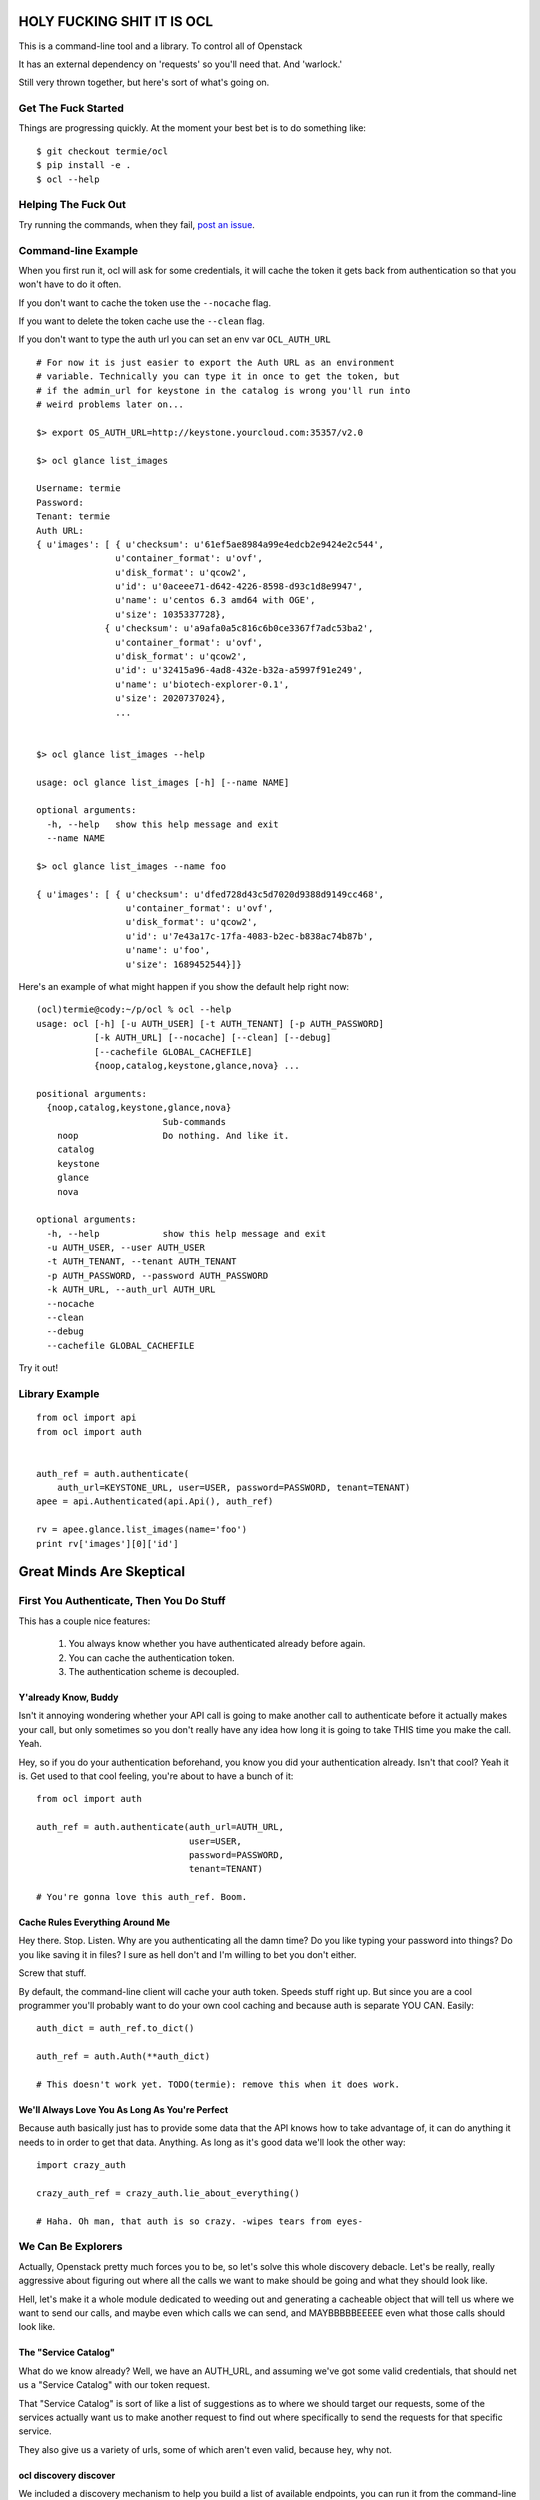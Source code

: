 HOLY FUCKING SHIT IT IS OCL
===========================

This is a command-line tool and a library. To control all of Openstack

It has an external dependency on 'requests' so you'll need that.
And 'warlock.'

Still very thrown together, but here's sort of what's going on.


--------------------
Get The Fuck Started
--------------------

Things are progressing quickly. At the moment your best bet is to do something
like::

  $ git checkout termie/ocl
  $ pip install -e .
  $ ocl --help


--------------------
Helping The Fuck Out
--------------------

Try running the commands, when they fail, `post an issue`_.

 .. _`post an issue`: https://github.com/termie/ocl/issues


--------------------
Command-line Example
--------------------

When you first run it, ocl will ask for some credentials, it will cache the
token it gets back from authentication so that you won't have to do it often.

If you don't want to cache the token use the ``--nocache`` flag.

If you want to delete the token cache use the ``--clean`` flag.

If you don't want to type the auth url you can set an env var ``OCL_AUTH_URL``

::

  # For now it is just easier to export the Auth URL as an environment
  # variable. Technically you can type it in once to get the token, but
  # if the admin_url for keystone in the catalog is wrong you'll run into
  # weird problems later on...

  $> export OS_AUTH_URL=http://keystone.yourcloud.com:35357/v2.0

  $> ocl glance list_images

  Username: termie
  Password:
  Tenant: termie
  Auth URL:
  { u'images': [ { u'checksum': u'61ef5ae8984a99e4edcb2e9424e2c544',
                 u'container_format': u'ovf',
                 u'disk_format': u'qcow2',
                 u'id': u'0aceee71-d642-4226-8598-d93c1d8e9947',
                 u'name': u'centos 6.3 amd64 with OGE',
                 u'size': 1035337728},
               { u'checksum': u'a9afa0a5c816c6b0ce3367f7adc53ba2',
                 u'container_format': u'ovf',
                 u'disk_format': u'qcow2',
                 u'id': u'32415a96-4ad8-432e-b32a-a5997f91e249',
                 u'name': u'biotech-explorer-0.1',
                 u'size': 2020737024},
                 ...


  $> ocl glance list_images --help

  usage: ocl glance list_images [-h] [--name NAME]

  optional arguments:
    -h, --help   show this help message and exit
    --name NAME

  $> ocl glance list_images --name foo

  { u'images': [ { u'checksum': u'dfed728d43c5d7020d9388d9149cc468',
                   u'container_format': u'ovf',
                   u'disk_format': u'qcow2',
                   u'id': u'7e43a17c-17fa-4083-b2ec-b838ac74b87b',
                   u'name': u'foo',
                   u'size': 1689452544}]}


Here's an example of what might happen if you show the default help right now::

  (ocl)termie@cody:~/p/ocl % ocl --help
  usage: ocl [-h] [-u AUTH_USER] [-t AUTH_TENANT] [-p AUTH_PASSWORD]
             [-k AUTH_URL] [--nocache] [--clean] [--debug]
             [--cachefile GLOBAL_CACHEFILE]
             {noop,catalog,keystone,glance,nova} ...

  positional arguments:
    {noop,catalog,keystone,glance,nova}
                          Sub-commands
      noop                Do nothing. And like it.
      catalog
      keystone
      glance
      nova

  optional arguments:
    -h, --help            show this help message and exit
    -u AUTH_USER, --user AUTH_USER
    -t AUTH_TENANT, --tenant AUTH_TENANT
    -p AUTH_PASSWORD, --password AUTH_PASSWORD
    -k AUTH_URL, --auth_url AUTH_URL
    --nocache
    --clean
    --debug
    --cachefile GLOBAL_CACHEFILE


Try it out!

---------------
Library Example
---------------

::

  from ocl import api
  from ocl import auth


  auth_ref = auth.authenticate(
      auth_url=KEYSTONE_URL, user=USER, password=PASSWORD, tenant=TENANT)
  apee = api.Authenticated(api.Api(), auth_ref)

  rv = apee.glance.list_images(name='foo')
  print rv['images'][0]['id']



Great Minds Are Skeptical
=========================

-----------------------------------------
First You Authenticate, Then You Do Stuff
-----------------------------------------

This has a couple nice features:

  1. You always know whether you have authenticated already before again.
  2. You can cache the authentication token.
  3. The authentication scheme is decoupled.


Y'already Know, Buddy
---------------------

Isn't it annoying wondering whether your API call is going to make another
call to authenticate before it actually makes your call, but only sometimes
so you don't really have any idea how long it is going to take THIS time
you make the call. Yeah.

Hey, so if you do your authentication beforehand, you know you did your
authentication already. Isn't that cool? Yeah it is. Get used to that cool
feeling, you're about to have a bunch of it::

  from ocl import auth

  auth_ref = auth.authenticate(auth_url=AUTH_URL,
                               user=USER,
                               password=PASSWORD,
                               tenant=TENANT)

  # You're gonna love this auth_ref. Boom.


Cache Rules Everything Around Me
--------------------------------

Hey there. Stop. Listen. Why are you authenticating all the damn time?
Do you like typing your password into things? Do you like saving it in files?
I sure as hell don't and I'm willing to bet you don't either.

Screw that stuff.

By default, the command-line client will cache your auth token. Speeds stuff
right up. But since you are a cool programmer you'll probably want to do your
own cool caching and because auth is separate YOU CAN. Easily::

  auth_dict = auth_ref.to_dict()

  auth_ref = auth.Auth(**auth_dict)

  # This doesn't work yet. TODO(termie): remove this when it does work.


We'll Always Love You As Long As You're Perfect
-----------------------------------------------

Because auth basically just has to provide some data that the API knows how to
take advantage of, it can do anything it needs to in order to get that data.
Anything. As long as it's good data we'll look the other way::

  import crazy_auth

  crazy_auth_ref = crazy_auth.lie_about_everything()

  # Haha. Oh man, that auth is so crazy. -wipes tears from eyes-


-------------------
We Can Be Explorers
-------------------

Actually, Openstack pretty much forces you to be, so let's solve this
whole discovery debacle. Let's be really, really aggressive about figuring
out where all the calls we want to make should be going and what they should
look like.

Hell, let's make it a whole module dedicated to weeding out and generating a
cacheable object that will tell us where we want to send our calls, and maybe
even which calls we can send, and MAYBBBBBEEEEE even what those calls should
look like.


The "Service Catalog"
---------------------

What do we know already? Well, we have an AUTH_URL, and assuming we've got
some valid credentials, that should net us a "Service Catalog" with our
token request.

That "Service Catalog" is sort of like a list of suggestions as to where we
should target our requests, some of the services actually want us to make
another request to find out where specifically to send the requests for that
specific service.

They also give us a variety of urls, some of which aren't even valid, because
hey, why not.


ocl discovery discover
----------------------

We included a discovery mechanism to help you build a list of available
endpoints, you can run it from the command-line to get the raw output.

Right now it starts with the service catalog returned in your auth token,
and does some heuristics based on urls and data returned from urls to
build up the list of available services, regions, endpoints, versions, etc::

  (ocl)termie@champs:~/p/ocl % ocl discovery discover

  { 'endpoints': [ { 'access': 'public',
                     'endpoint': u'http://example:8774/v2/someuuid',
                     'name': u'nova',
                     'region': u'RegionOne',
                     'service': u'compute',
                     'version': u'v2'},
                   { 'access': 'public',
                     'endpoint': u'http://example:9696/v2.0',
                     'name': u'network',
                     'region': u'RegionOne',
                     'service': u'network',
                     'version': u'v2.0'},
                   { 'access': 'public',
                     'endpoint': u'http://example:9292/v2/',
                     'name': u'glance',
                     'region': u'RegionOne',
                     'service': u'image',
                     'version': u'v2.1'},
                   { 'access': 'public',
                     'endpoint': u'http://example:9292/v2/',
                     'name': u'glance',
                     'region': u'RegionOne',
                     'service': u'image',
                     'version': u'v2.0'},
                   { 'access': 'public',
                     'endpoint': u'http://example:9292/v1/',
                     'name': u'glance',
                     'region': u'RegionOne',
                     'service': u'image',
                     'version': u'v1.1'},
                   { 'access': 'public',
                     'endpoint': u'http://example:9292/v1/',
                     'name': u'glance',
                     'region': u'RegionOne',
                     'service': u'image',
                     'version': u'v1.0'},
                   { 'access': 'public',
                     'endpoint': u'http://example:8776/v1/someuuid',
                     'name': u'cinder',
                     'region': u'RegionOne',
                     'service': u'volume',
                     'version': u'v1'},
                   { 'access': 'public',
                     'endpoint': u'http://example:8888/swift/v1',
                     'name': u'swift',
                     'region': u'RegionOne',
                     'service': u'object-store',
                     'version': u'v1'},
                   { 'access': 'admin',
                     'endpoint': u'http://example:35357/v2.0',
                     'name': u'keystone',
                     'region': u'RegionOne',
                     'service': u'identity',
                     'version': u'v2.0'},
                   { 'access': 'public',
                     'endpoint': u'http://example:5000/v2.0',
                     'name': u'keystone',
                     'region': u'RegionOne',
                     'service': u'identity',
                     'version': u'v2.0'}]}

In some ways this is more verbose and in other ways less verbose, than the
default "service catalog" returned with your token, but it is definitely
more useful. Especially when used as a library!


ocl.discovery.Endpoints
-----------------------

When used as a library, the discovery call hands you back a very pleasant
to use Endpoints data object. Examples::

  from ocl import api
  auth_ref = auth.authenticate(...)
  apee = api.Api()

  endpoints = apee.discovery.discover(auth_ref=auth_ref)

  # List services available
  rv = endpoints.services()
  # [u'compute', u'identity', u'image', u'network', u'object-store', u'volume']

  # Or the versions of the image service available
  rv = endpoints.versions('image')
  # [u'v1.0', u'v1.1', u'v2.0', u'v2.1']

  # Or ask for a specific version
  rv = endpoints.endpoint('image', version='v2.1')
  # { 'access': 'public',
  #   'endpoint': u'http://example:9292/v2/',
  #   'name': u'glance',
  #   'region': u'RegionOne',
  #   'service': u'image',
  #   'version': u'v2.1'}

Have fun, champs.

--------------
State No State
--------------


I Don't Know What A Monad Is
----------------------------

But that doesn't mean we can't try to make our interfaces conform to some
vaguely functional ideas.

The vast majority of API methods (all methods that result in an authenticated
call) require an ``auth_ref`` parameter that is always passed as a keyword.::

  from ocl import api
  from ocl import auth

  auth_ref = auth.authenticate(...)
  apee = api.Api()

  images = apee.glance.list_image(auth_ref=auth_ref)

  # Remember that it auth_ref always passed as a keyword


Let's Pretend We Know Stuff Though
----------------------------------

Typing all that stuff can be soooooooooo tiring. I got so tired writing this
that I didn't even fill in the argument names for all the filters you can use
in a lot of places. Hah!

Nobody wants to type that silly stuff in all the time, so there's a helper
that sort of like provides you with a version of the API that doesn't need
all that because it wraps the methods and passes the ``auth_ref`` in
automatically::

  from ocl import api
  from ocl import auth

  auth_ref = auth.authenticate(...)
  apee = api.Authenticated(api.Api(), auth_ref)

  images = apee.glance.list_image()

  # You can probably forget most of that stuff about keywords


Caching Too!
------------

The same model works with caching, too. Every method takes a ``cache_ref``
parameter, but we also have a wrapper for that::

  from ocl import api
  from ocl import auth
  from ocl import cache

  auth_ref = auth.authenticate(...)
  cache_ref = cache.Cache()
  apee = api.Cached(api.Authenticated(api.Api(), auth_ref), cache_ref)

  # This will cache all the image id / name mappings, for example
  images = apee.glance.list_images()

  # This won't have to make an http call! Cool!
  some_id = apee.glance.image_id(some_name)


-----------
Data Stuffs
-----------

Openstack has a weird API, don't even try to pretend it doesn't.

I hate having to think about what crazy organization different responses
have, but I also hate having to use (other) people's crazy object models.

As expected, we're going to let you do either.


Raw Deal
--------

The basics when you use any of the API methods will in almost all cases give
you back a basic dictionary that is a direct copy of the parsed result::

  from ocl import api

  a = api.PluginApi()
  rv = a.some_method()
  rv['some_value']


Actually, That Was A Lie
------------------------

Turns out that wasn't a basic dictionary. We'd apologize for lying to you,
but we don't know you and I don't care about your feelings.

Just kidding, we love you.

That thing we returned is actually smart and stuff, so even though it _looks_
like a dictionary to your pathetic little eyes, it actually has a power level
over 9000::

  from ocl import api

  a = api.PluginApi()
  rv = a.glance.list_images()

  # The response of the list images call looks a lot like
  {'images': [
    {'some_image_property': 'foo',},
    {'some_image_property': 'bar',},
    ]
   }

  rv['images']  # would look like the list from the above dict

  # But rv is actually an ImageCollection instance so you can treat it
  # like an iterator of Image instances.
  for image in rv.images:
    print image.size


------------------
Command-Line Sugar
------------------

Because half of the goal of this bad boy is to provide you, Sir User, a
wicked great command-line interface, we did some nice things for you.

  1. Auth token caching.
  2. Automatic name / id lookup and conversion.
  3. Lazy extensibility.


Stop Authenticating, Start Being Already Authenticated
------------------------------------------------------

The command-line tool defaults to caching your authentication token (not
username or password) so that you don't have to authenticate so often.

If you want to clear that cache, just run your command with ``--clean`` or you
can avoid caching with ``--nocache``.


Stop Typing UUIDs, Start ... Not Typing UUIDs
---------------------------------------------

The command-line tool defaults to using a caching and lookup mechanism to
automagically convert things like flavor names to flavor IDs.

Whenever possible, if a call requires a tenant ID or flavor ID or image ID,
we will lookup the appropriate mapping and insert it into the call. We'll
also cache it locally so you don't have to make that lookup again.


Stop ... Whatever
-----------------

Besides the extensibility through the plugin model, you can also write
arbitrary tools to tie in to OCL just by adding an executable to your path
that starts with ``ocl-``, for example if you had ``ocl-party`` then calling
``ocl party foo`` with call ``ocl-party`` with the argument ``foo``.

Just a nicety, but sometimes people want that.

# TODO(termie): This doesn't work either.


------------------
Extend And Conquer
------------------

Openstack has way too many extensions and so can you.

  1. New Services.
  2. New Calls.
  3. ALTERED REALITY.


General Mechanism
-----------------

We use ``setuptools`` for the basic unit of extensibility for the API and CLI.

We add the registration functions for everything we want in our API to the
``ocl.api.plugins`` entry point. For example, in our ``setup.py``::

  config = dict(
      name='ocl',
      ...
      entry_points={
          ...
          'ocl.api.plugins': [
              'glance = ocl.service.glance:register',
              'nova = ocl.service.nova:register',
              'keystone = ocl.service.keystone:register',
          ]
      },
  )


A Whole New World
-----------------

The easiest and cleanest way to extend OCL is by adding support for an
additional service::

  from ocl import plugin


  class NewService(plugin.Service):
    catalog_type = 'new_service'

    def some_call(self, auth_ref=None, cache_ref=None):
      pass


  # Register this class with the api and auto-generate the CLI.
  # It will be available as the `newservice` attribute on the PluginApi.
  def register():
    plugin.lazy_api('newservice', NewService())


A Whole New... Country
----------------------

Providing a new call for an existing service isn't a whole lot different::

  from ocl import plugin
  from ocl.service import some_service

  class ExtendedService(some_service.Existing):
    def new_call(self, auth_ref=None, cache_ref=None):
      pass


  # Register the call with the api and auto-generate the CLI.
  # It will be available as the `new_call` method on the `some_service`
  # attribute on the PluginApi.
  def register():
    plugin.lazy_api('some_service.new_call', ExtendedService().new_call)


Let's Just Change Anything
--------------------------

Welcome to hell. Just kidding, mostly, this is basically a way to overload
an existing call. The API is very low-level because it lets to do something
kind of awkward, it lets you modify the request slightly before it gets
called::

  from ocl import plugin
  from ocl.service import some_service

  class OverloadedService(some_service.Existing):
    def list_images(self, orig_arg, extra_arg, auth_ref=None, cache_ref=None):

      # This will be called with the original _get as the first argument
      def get_wrapper(f, url, params, headers=None, **kw):
        params['extra_arg'] = extra_arg
        return f(url, params, headers=headers, **kw)

      # Replace the original _get on the class with this cool new get for the
      # duration of the original call.
      # TODO(termie): this doesn't work yet either
      with plugin.overload(self, '_get', get_wrapper):
        super(OverloadedService, self).list_images(
            orig_arg, auth_ref=auth_ref, cache_ref=cache_ref)

  # Replace the original call. This kills the crab.
  def register():
    plugin.lazy_api('some_service.list_images', OverloadedService().list_images)
